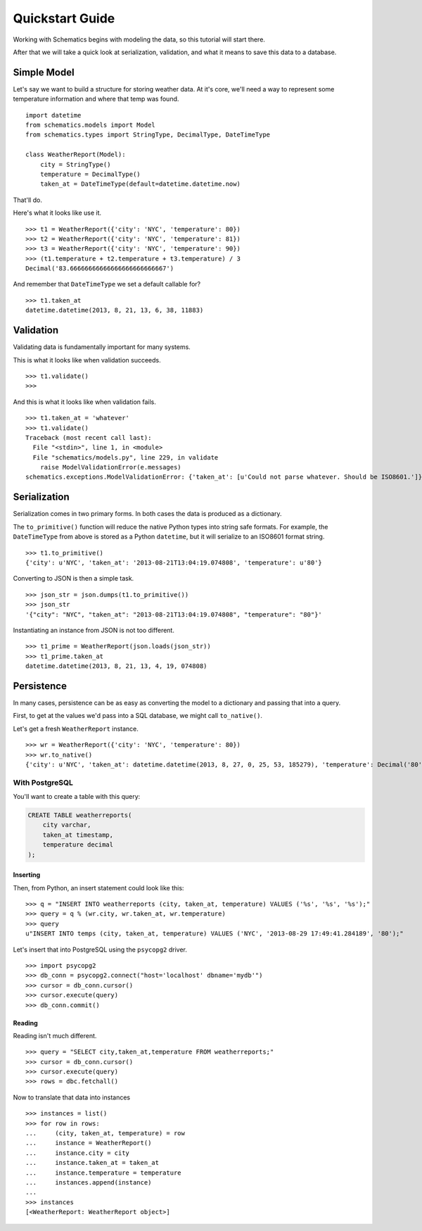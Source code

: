 .. _quickstart:

================
Quickstart Guide
================

Working with Schematics begins with modeling the data, so this tutorial will
start there.

After that we will take a quick look at serialization, validation, and what it
means to save this data to a database.


Simple Model
============

Let's say we want to build a structure for storing weather data.  At it's core,
we'll need a way to represent some temperature information and where that temp
was found.

::

  import datetime
  from schematics.models import Model
  from schematics.types import StringType, DecimalType, DateTimeType

  class WeatherReport(Model):
      city = StringType()
      temperature = DecimalType()
      taken_at = DateTimeType(default=datetime.datetime.now)

That'll do.

Here's what it looks like use it.

::

  >>> t1 = WeatherReport({'city': 'NYC', 'temperature': 80})
  >>> t2 = WeatherReport({'city': 'NYC', 'temperature': 81})
  >>> t3 = WeatherReport({'city': 'NYC', 'temperature': 90})
  >>> (t1.temperature + t2.temperature + t3.temperature) / 3
  Decimal('83.66666666666666666666666667')

And remember that ``DateTimeType`` we set a default callable for?

::

  >>> t1.taken_at
  datetime.datetime(2013, 8, 21, 13, 6, 38, 11883)


Validation
==========

Validating data is fundamentally important for many systems.

This is what it looks like when validation succeeds.

::

  >>> t1.validate()
  >>>

And this is what it looks like when validation fails.

::

  >>> t1.taken_at = 'whatever'
  >>> t1.validate()
  Traceback (most recent call last):
    File "<stdin>", line 1, in <module>
    File "schematics/models.py", line 229, in validate
      raise ModelValidationError(e.messages)
  schematics.exceptions.ModelValidationError: {'taken_at': [u'Could not parse whatever. Should be ISO8601.']}


Serialization
=============

Serialization comes in two primary forms.  In both cases the data is produced
as a dictionary.

The ``to_primitive()`` function will reduce the native Python types into string
safe formats.  For example, the ``DateTimeType`` from above is stored as a 
Python ``datetime``, but it will serialize to an ISO8601 format string.

::

  >>> t1.to_primitive()
  {'city': u'NYC', 'taken_at': '2013-08-21T13:04:19.074808', 'temperature': u'80'}

Converting to JSON is then a simple task.

::

  >>> json_str = json.dumps(t1.to_primitive())
  >>> json_str
  '{"city": "NYC", "taken_at": "2013-08-21T13:04:19.074808", "temperature": "80"}'

Instantiating an instance from JSON is not too different.

::

  >>> t1_prime = WeatherReport(json.loads(json_str))
  >>> t1_prime.taken_at
  datetime.datetime(2013, 8, 21, 13, 4, 19, 074808)


Persistence
===========

In many cases, persistence can be as easy as converting the model to a
dictionary and passing that into a query.

First, to get at the values we'd pass into a SQL database, we might call
``to_native()``.

Let's get a fresh ``WeatherReport`` instance.

::

  >>> wr = WeatherReport({'city': 'NYC', 'temperature': 80})
  >>> wr.to_native()
  {'city': u'NYC', 'taken_at': datetime.datetime(2013, 8, 27, 0, 25, 53, 185279), 'temperature': Decimal('80')}


With PostgreSQL
---------------

You'll want to create a table with this query:

.. code:: sql

  CREATE TABLE weatherreports(
      city varchar,
      taken_at timestamp,
      temperature decimal
  );


Inserting
~~~~~~~~~

Then, from Python, an insert statement could look like this:

::

  >>> q = "INSERT INTO weatherreports (city, taken_at, temperature) VALUES ('%s', '%s', '%s');"
  >>> query = q % (wr.city, wr.taken_at, wr.temperature)
  >>> query
  u"INSERT INTO temps (city, taken_at, temperature) VALUES ('NYC', '2013-08-29 17:49:41.284189', '80');"

Let's insert that into PostgreSQL using the ``psycopg2`` driver.

::

  >>> import psycopg2
  >>> db_conn = psycopg2.connect("host='localhost' dbname='mydb'")
  >>> cursor = db_conn.cursor()
  >>> cursor.execute(query)
  >>> db_conn.commit()


Reading
~~~~~~~

Reading isn't much different.

::

  >>> query = "SELECT city,taken_at,temperature FROM weatherreports;"
  >>> cursor = db_conn.cursor()
  >>> cursor.execute(query)
  >>> rows = dbc.fetchall()

Now to translate that data into instances

::

  >>> instances = list()
  >>> for row in rows:
  ...     (city, taken_at, temperature) = row
  ...     instance = WeatherReport()
  ...     instance.city = city
  ...     instance.taken_at = taken_at
  ...     instance.temperature = temperature
  ...     instances.append(instance)
  ...
  >>> instances
  [<WeatherReport: WeatherReport object>]

